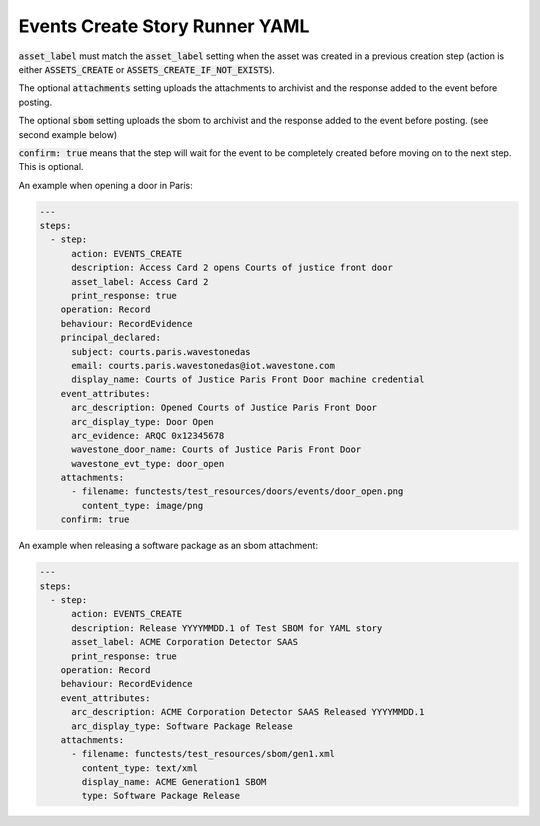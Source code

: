 .. _events_create_yamlref:

Events Create Story Runner YAML
...........................................

:code:`asset_label` must match the :code:`asset_label` setting when the asset was created in a previous
creation step (action is either :code:`ASSETS_CREATE` or :code:`ASSETS_CREATE_IF_NOT_EXISTS`).

The optional :code:`attachments` setting uploads the attachments to archivist and the response
added to the event before posting.

The optional :code:`sbom` setting uploads the sbom to archivist and the response added to the
event before posting. (see second example below)

:code:`confirm: true` means that the step will wait for the event to be completely created before moving on to the next step.
This is optional.

An example when opening a door in Paris:

.. code-block:: yaml
    
    ---
    steps:
      - step:
          action: EVENTS_CREATE
          description: Access Card 2 opens Courts of justice front door
          asset_label: Access Card 2
          print_response: true
        operation: Record
        behaviour: RecordEvidence
        principal_declared:
          subject: courts.paris.wavestonedas
          email: courts.paris.wavestonedas@iot.wavestone.com
          display_name: Courts of Justice Paris Front Door machine credential
        event_attributes:
          arc_description: Opened Courts of Justice Paris Front Door
          arc_display_type: Door Open
          arc_evidence: ARQC 0x12345678
          wavestone_door_name: Courts of Justice Paris Front Door
          wavestone_evt_type: door_open
        attachments:
          - filename: functests/test_resources/doors/events/door_open.png
            content_type: image/png
        confirm: true


An example when releasing a software package as an sbom attachment:

.. code-block:: yaml
    
    ---
    steps:
      - step:
          action: EVENTS_CREATE
          description: Release YYYYMMDD.1 of Test SBOM for YAML story
          asset_label: ACME Corporation Detector SAAS
          print_response: true
        operation: Record
        behaviour: RecordEvidence
        event_attributes:
          arc_description: ACME Corporation Detector SAAS Released YYYYMMDD.1
          arc_display_type: Software Package Release
        attachments:
          - filename: functests/test_resources/sbom/gen1.xml
            content_type: text/xml
            display_name: ACME Generation1 SBOM
            type: Software Package Release
